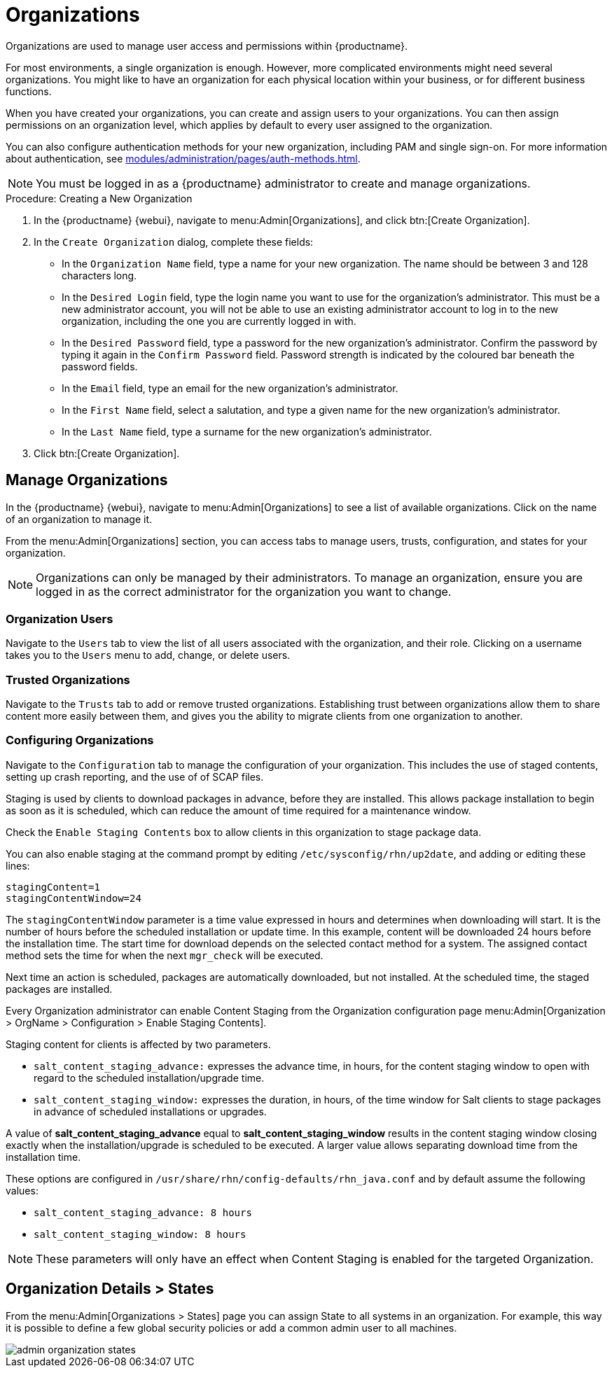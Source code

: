 [[organizations]]
= Organizations


Organizations are used to manage user access and permissions within {productname}.

For most environments, a single organization is enough.
However, more complicated environments might need several organizations.
You might like to have an organization for each physical location within your business, or for different business functions.

When you have created your organizations, you can create and assign users to your organizations.
You can then assign permissions on an organization level, which applies by default to every user assigned to the organization.

You can also configure authentication methods for your new organization, including PAM and single sign-on.
For more information about authentication, see xref:modules/administration/pages/auth-methods.adoc[].

[NOTE]
====
You must be logged in as a {productname} administrator to create and manage organizations.
====



.Procedure: Creating a New Organization
. In the {productname} {webui}, navigate to menu:Admin[Organizations], and click btn:[Create Organization].
. In the [guimenu]``Create Organization`` dialog, complete these fields:
* In the [guimenu]``Organization Name`` field, type a name for your new organization.
The name should be between 3 and 128 characters long.
* In the [guimenu]``Desired Login`` field, type the login name you want to use for the organization's administrator.
This must be a new administrator account, you will not be able to use an existing administrator account to log in to the new organization, including the one you are currently logged in with.
* In the [guimenu]``Desired Password`` field, type a password for the new organization's administrator.
Confirm the password by typing it again in the [guimenu]``Confirm Password`` field.
Password strength is indicated by the coloured bar beneath the password fields.
* In the [guimenu]``Email`` field, type an email for the new organization's administrator.
* In the [guimenu]``First Name`` field, select a salutation, and type a given name for the new organization's administrator.
* In the [guimenu]``Last Name`` field, type a surname for the new organization's administrator.
. Click btn:[Create Organization].



== Manage Organizations

In the {productname} {webui}, navigate to menu:Admin[Organizations] to see a list of available organizations.
Click on the name of an organization to manage it.

From the menu:Admin[Organizations] section, you can access tabs to manage users, trusts, configuration, and states for your organization.

[NOTE]
====
Organizations can only be managed by their administrators.
To manage an organization, ensure you are logged in as the correct administrator for the organization you want to change.
====



=== Organization Users

Navigate to the [guimenu]``Users`` tab to view the list of all users associated with the organization, and their role.
Clicking on a username takes you to the [guimenu]``Users`` menu to add, change, or delete users.



=== Trusted Organizations

Navigate to the [guimenu]``Trusts`` tab to add or remove trusted organizations.
Establishing trust between organizations allow them to share content more easily between them, and gives you the ability to migrate clients from one organization to another.



=== Configuring Organizations

Navigate to the [guimenu]``Configuration`` tab to manage the configuration of your organization.
This includes the use of staged contents, setting up crash reporting, and the use of of SCAP files.


// I wonder if this should be a chapter all on its own? I'm not sure readers will think to look in organizations for this info. LKB 20200131


Staging is used by clients to download packages in advance, before they are installed.
This allows package installation to begin as soon as it is scheduled, which can reduce the amount of time required for a maintenance window.

Check the [guimenu]``Enable Staging Contents`` box to allow clients in this organization to stage package data.

You can also enable staging at the command prompt by editing [path]``/etc/sysconfig/rhn/up2date``, and adding or editing these lines:

----
stagingContent=1
stagingContentWindow=24
----

////
2018-12-10, ke: /etc/sysconfig/rhn/up2date still exists. @renner confirmed some tools use it
                (at least, trad. client).  To be renamed in the future.
////

The ``stagingContentWindow`` parameter is a time value expressed in hours and determines when downloading will start.
It is the number of hours before the scheduled installation or update time.
In this example, content will be downloaded 24 hours before the installation time.
The start time for download depends on the selected contact method for a system.
The assigned contact method sets the time for when the next [command]``mgr_check`` will be executed.

Next time an action is scheduled, packages are automatically downloaded, but not installed.
At the scheduled time, the staged packages are installed.

Every Organization administrator can enable Content Staging from the Organization configuration page menu:Admin[Organization > OrgName > Configuration > Enable Staging Contents].

Staging content for clients is affected by two parameters.

* [path]``salt_content_staging_advance:`` expresses the advance time, in hours, for the content staging window to open with regard to the scheduled installation/upgrade time.
* [path]``salt_content_staging_window:`` expresses the duration, in hours, of the time window for Salt clients to stage packages in advance of scheduled installations or upgrades.

A value of *salt_content_staging_advance* equal to *salt_content_staging_window* results in the content staging window closing exactly when the installation/upgrade is scheduled to be executed.
A larger value allows separating download time from the installation time.

These options are configured in [path]``/usr/share/rhn/config-defaults/rhn_java.conf``
 and by default assume the following values:

* [path]``salt_content_staging_advance: 8 hours``
* [path]``salt_content_staging_window: 8 hours``

[NOTE]
====
These parameters will only have an effect when Content Staging is enabled for the targeted Organization.
====



[[s2-sattools-org-details-states]]
== Organization Details > States

From the menu:Admin[Organizations > States] page you can assign State to all systems in an organization.
For example, this way it is possible to define a few global security policies or add a common admin user to all machines.

image::admin_organization_states.png[scaledwidth=80%]
